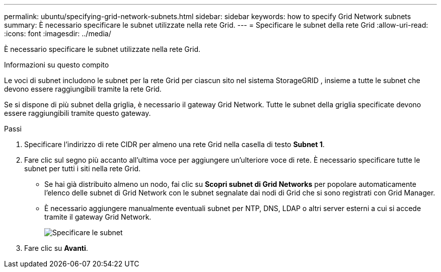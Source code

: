 ---
permalink: ubuntu/specifying-grid-network-subnets.html 
sidebar: sidebar 
keywords: how to specify Grid Network subnets 
summary: È necessario specificare le subnet utilizzate nella rete Grid. 
---
= Specificare le subnet della rete Grid
:allow-uri-read: 
:icons: font
:imagesdir: ../media/


[role="lead"]
È necessario specificare le subnet utilizzate nella rete Grid.

.Informazioni su questo compito
Le voci di subnet includono le subnet per la rete Grid per ciascun sito nel sistema StorageGRID , insieme a tutte le subnet che devono essere raggiungibili tramite la rete Grid.

Se si dispone di più subnet della griglia, è necessario il gateway Grid Network.  Tutte le subnet della griglia specificate devono essere raggiungibili tramite questo gateway.

.Passi
. Specificare l'indirizzo di rete CIDR per almeno una rete Grid nella casella di testo *Subnet 1*.
. Fare clic sul segno più accanto all'ultima voce per aggiungere un'ulteriore voce di rete.  È necessario specificare tutte le subnet per tutti i siti nella rete Grid.
+
** Se hai già distribuito almeno un nodo, fai clic su *Scopri subnet di Grid Networks* per popolare automaticamente l'elenco delle subnet di Grid Network con le subnet segnalate dai nodi di Grid che si sono registrati con Grid Manager.
** È necessario aggiungere manualmente eventuali subnet per NTP, DNS, LDAP o altri server esterni a cui si accede tramite il gateway Grid Network.
+
image::../media/4_gmi_installer_grid_network_page.gif[Specificare le subnet]



. Fare clic su *Avanti*.

